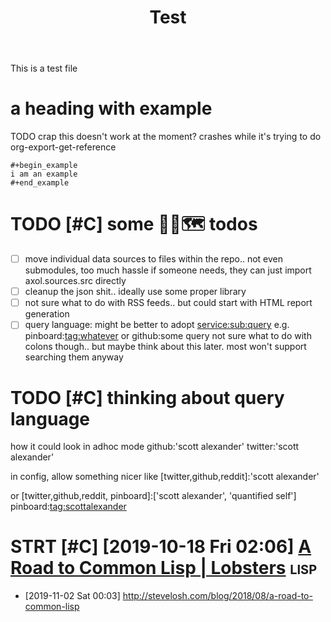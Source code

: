 #+title: Test

This is a test file

* a heading with example
TODO crap this doesn't work at the moment? crashes while it's trying to do org-export-get-reference
: #+begin_example
: i am an example
: #+end_example


* TODO [#C] some 🧘‍♂️🗺 todos
:PROPERTIES:
:CREATED: [2020-11-29 Sun 23:51]
:END:
- [ ] move individual data sources to files within the repo.. not even submodules, too much hassle
  if someone needs, they can just import axol.sources.src directly
- [ ] cleanup the json shit.. ideally use some proper library
- [ ] not sure what to do with RSS feeds.. but could start with HTML report generation
- [ ] query language:
  might be better to adopt
  service:sub:query
  e.g.
  pinboard:tag:whatever
  or
  github:some query
  not sure what to do with colons though.. but maybe think about this later. most won't support searching them anyway

* TODO [#C] thinking about query language
:PROPERTIES:
:CREATED: [2020-11-30 Mon 03:29]
:END:
how it could look in adhoc mode
github:'scott alexander' twitter:'scott alexander'

in config, allow something nicer like
[twitter,github,reddit]:'scott alexander'

or [twitter,github,reddit, pinboard]:['scott alexander', 'quantified self']
pinboard:tag:scottalexander

* STRT [#C] [2019-10-18 Fri 02:06] [[https://lobste.rs/s/lsxf4b/road_common_lisp][A Road to Common Lisp | Lobsters]] :lisp:
:LOGBOOK:
- State "STRT"       from "TODO"       [2020-01-01 Wed 00:22]
:END:
- [2019-11-02 Sat 00:03] http://stevelosh.com/blog/2018/08/a-road-to-common-lisp
